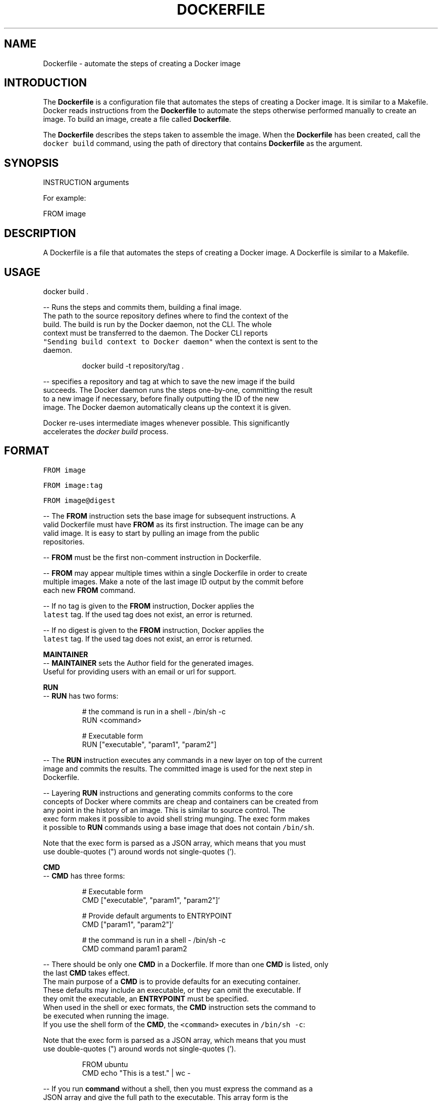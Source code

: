 .nh
.TH "DOCKERFILE" "5" "MAY 2014" "Docker Community" "Docker User Manuals"

.SH NAME
.PP
Dockerfile - automate the steps of creating a Docker image


.SH INTRODUCTION
.PP
The \fBDockerfile\fP is a configuration file that automates the steps of creating
a Docker image. It is similar to a Makefile. Docker reads instructions from the
\fBDockerfile\fP to automate the steps otherwise performed manually to create an
image. To build an image, create a file called \fBDockerfile\fP\&.

.PP
The \fBDockerfile\fP describes the steps taken to assemble the image. When the
\fBDockerfile\fP has been created, call the \fB\fCdocker build\fR command, using the
path of directory that contains \fBDockerfile\fP as the argument.


.SH SYNOPSIS
.PP
INSTRUCTION arguments

.PP
For example:

.PP
FROM image


.SH DESCRIPTION
.PP
A Dockerfile is a file that automates the steps of creating a Docker image.
A Dockerfile is similar to a Makefile.


.SH USAGE
.PP
docker build .

.PP
-- Runs the steps and commits them, building a final image.
  The path to the source repository defines where to find the context of the
  build. The build is run by the Docker daemon, not the CLI. The whole
  context must be transferred to the daemon. The Docker CLI reports
  \fB\fC"Sending build context to Docker daemon"\fR when the context is sent to the
  daemon.

.PP
.RS

.nf
  docker build -t repository/tag .

.fi
.RE

.PP
-- specifies a repository and tag at which to save the new image if the build
  succeeds. The Docker daemon runs the steps one-by-one, committing the result
  to a new image if necessary, before finally outputting the ID of the new
  image. The Docker daemon automatically cleans up the context it is given.

.PP
Docker re-uses intermediate images whenever possible. This significantly
  accelerates the \fIdocker build\fP process.


.SH FORMAT
.PP
\fB\fCFROM image\fR

.PP
\fB\fCFROM image:tag\fR

.PP
\fB\fCFROM image@digest\fR

.PP
-- The \fBFROM\fP instruction sets the base image for subsequent instructions. A
  valid Dockerfile must have \fBFROM\fP as its first instruction. The image can be any
  valid image. It is easy to start by pulling an image from the public
  repositories.

.PP
-- \fBFROM\fP must be the first non-comment instruction in Dockerfile.

.PP
-- \fBFROM\fP may appear multiple times within a single Dockerfile in order to create
  multiple images. Make a note of the last image ID output by the commit before
  each new \fBFROM\fP command.

.PP
-- If no tag is given to the \fBFROM\fP instruction, Docker applies the
  \fB\fClatest\fR tag. If the used tag does not exist, an error is returned.

.PP
-- If no digest is given to the \fBFROM\fP instruction, Docker applies the
  \fB\fClatest\fR tag. If the used tag does not exist, an error is returned.

.PP
\fBMAINTAINER\fP
  -- \fBMAINTAINER\fP sets the Author field for the generated images.
  Useful for providing users with an email or url for support.

.PP
\fBRUN\fP
  -- \fBRUN\fP has two forms:

.PP
.RS

.nf
  # the command is run in a shell - /bin/sh -c
  RUN <command>

  # Executable form
  RUN ["executable", "param1", "param2"]

.fi
.RE

.PP
-- The \fBRUN\fP instruction executes any commands in a new layer on top of the current
  image and commits the results. The committed image is used for the next step in
  Dockerfile.

.PP
-- Layering \fBRUN\fP instructions and generating commits conforms to the core
  concepts of Docker where commits are cheap and containers can be created from
  any point in the history of an image. This is similar to source control.  The
  exec form makes it possible to avoid shell string munging. The exec form makes
  it possible to \fBRUN\fP commands using a base image that does not contain \fB\fC/bin/sh\fR\&.

.PP
Note that the exec form is parsed as a JSON array, which means that you must
  use double-quotes (") around words not single-quotes (').

.PP
\fBCMD\fP
  -- \fBCMD\fP has three forms:

.PP
.RS

.nf
  # Executable form
  CMD ["executable", "param1", "param2"]`

  # Provide default arguments to ENTRYPOINT
  CMD ["param1", "param2"]`

  # the command is run in a shell - /bin/sh -c
  CMD command param1 param2

.fi
.RE

.PP
-- There should be only one \fBCMD\fP in a Dockerfile. If more than one \fBCMD\fP is listed, only
  the last \fBCMD\fP takes effect.
  The main purpose of a \fBCMD\fP is to provide defaults for an executing container.
  These defaults may include an executable, or they can omit the executable. If
  they omit the executable, an \fBENTRYPOINT\fP must be specified.
  When used in the shell or exec formats, the \fBCMD\fP instruction sets the command to
  be executed when running the image.
  If you use the shell form of the \fBCMD\fP, the \fB\fC<command>\fR executes in \fB\fC/bin/sh -c\fR:

.PP
Note that the exec form is parsed as a JSON array, which means that you must
  use double-quotes (") around words not single-quotes (').

.PP
.RS

.nf
  FROM ubuntu
  CMD echo "This is a test." | wc -

.fi
.RE

.PP
-- If you run \fBcommand\fP without a shell, then you must express the command as a
  JSON array and give the full path to the executable. This array form is the
  preferred form of \fBCMD\fP\&. All additional parameters must be individually expressed
  as strings in the array:

.PP
.RS

.nf
  FROM ubuntu
  CMD ["/usr/bin/wc","--help"]

.fi
.RE

.PP
-- To make the container run the same executable every time, use \fBENTRYPOINT\fP in
  combination with \fBCMD\fP\&.
  If the user specifies arguments to \fB\fCdocker run\fR, the specified commands
  override the default in \fBCMD\fP\&.
  Do not confuse \fBRUN\fP with \fBCMD\fP\&. \fBRUN\fP runs a command and commits the result.
  \fBCMD\fP executes nothing at build time, but specifies the intended command for
  the image.

.PP
\fBLABEL\fP
  -- \fB\fCLABEL <key>=<value> [<key>=<value> ...]\fRor

.PP
.RS

.nf
  LABEL <key>[ <value>]
  LABEL <key>[ <value>]
  ...

.fi
.RE

.PP
The \fBLABEL\fP instruction adds metadata to an image. A \fBLABEL\fP is a
  key-value pair. To specify a \fBLABEL\fP without a value, simply use an empty
  string. To include spaces within a \fBLABEL\fP value, use quotes and
  backslashes as you would in command-line parsing.

.PP
.RS

.nf
  LABEL com.example.vendor="ACME Incorporated"
  LABEL com.example.vendor "ACME Incorporated"
  LABEL com.example.vendor.is-beta ""
  LABEL com.example.vendor.is-beta=
  LABEL com.example.vendor.is-beta=""

.fi
.RE

.PP
An image can have more than one label. To specify multiple labels, separate
  each key-value pair by a space.

.PP
Labels are additive including \fB\fCLABEL\fRs in \fB\fCFROM\fR images. As the system
  encounters and then applies a new label, new \fB\fCkey\fRs override any previous
  labels with identical keys.

.PP
To display an image's labels, use the \fB\fCdocker inspect\fR command.

.PP
\fBSTOPSIGNAL\fP

.PP
-- \fB\fCSTOPSIGNAL <signal>\fR
  The \fBSTOPSIGNAL\fP instruction sets the system call signal that will be sent
  to the container to exit. This signal can be a signal name in the format
  \fBSIG\fP, for instance \fBSIGKILL\fP, or an unsigned number that matches a
  position in the kernel's syscall table, for instance \fB9\fP\&. The default is
  \fBSIGTERM\fP if not defined.

.PP
The image's default stopsignal can be overridden per container, using the
  \fB--stop-signal\fP flag on \fBdocker-run(1)\fP and \fBdocker-create(1)\fP\&.

.PP
\fBEXPOSE\fP
  -- \fB\fCEXPOSE <port> [<port>...]\fR
  The \fBEXPOSE\fP instruction informs Docker that the container listens on the
  specified network ports at runtime. Docker uses this information to
  interconnect containers using links and to set up port redirection on the host
  system.

.PP
\fBENV\fP
  -- \fB\fCENV <key> <value>\fR
  The \fBENV\fP instruction sets the environment variable  to
  the value \fB\fC<value>\fR\&. This value is passed to all future
  \fBRUN\fP, \fBENTRYPOINT\fP, and \fBCMD\fP instructions. This is
  functionally equivalent to prefixing the command with \fB\fC<key>=<value>\fR\&.  The
  environment variables that are set with \fBENV\fP persist when a container is run
  from the resulting image. Use \fB\fCdocker inspect\fR to inspect these values, and
  change them using \fB\fCdocker run --env <key>=<value>\fR\&.

.PP
Note that setting "\fB\fCENV DEBIAN_FRONTEND=noninteractive\fR" may cause
  unintended consequences, because it will persist when the container is run
  interactively, as with the following command: \fB\fCdocker run -t -i image bash\fR

.PP
\fBADD\fP
  -- \fBADD\fP has two forms:

.PP
.RS

.nf
  ADD <src> <dest>

  # Required for paths with whitespace
  ADD ["<src>",... "<dest>"]

.fi
.RE

.PP
The \fBADD\fP instruction copies new files, directories
  or remote file URLs to the filesystem of the container at path \fB\fC<dest>\fR\&.
  Multiple \fB\fC<src>\fR resources may be specified but if they are files or directories
  then they must be relative to the source directory that is being built
  (the context of the build). The \fB\fC<dest>\fR is the absolute path, or path relative
  to \fBWORKDIR\fP, into which the source is copied inside the target container.
  If the \fB\fC<src>\fR argument is a local file in a recognized compression format
  (tar, gzip, bzip2, etc) then it is unpacked at the specified \fB\fC<dest>\fR in the
  container's filesystem.  Note that only local compressed files will be unpacked,
  i.e., the URL download and archive unpacking features cannot be used together.
  All new directories are created with mode 0755 and with the uid and gid of \fB0\fP\&.

.PP
\fBCOPY\fP
  -- \fBCOPY\fP has two forms:

.PP
.RS

.nf
  COPY <src> <dest>

  # Required for paths with whitespace
  COPY ["<src>",... "<dest>"]

.fi
.RE

.PP
The \fBCOPY\fP instruction copies new files from \fB\fC<src>\fR and
  adds them to the filesystem of the container at path \&. The \fB\fC<src>\fR must be
  the path to a file or directory relative to the source directory that is
  being built (the context of the build) or a remote file URL. The \fB\fC<dest>\fR is an
  absolute path, or a path relative to \fBWORKDIR\fP, into which the source will
  be copied inside the target container. If you \fBCOPY\fP an archive file it will
  land in the container exactly as it appears in the build context without any
  attempt to unpack it.  All new files and directories are created with mode \fB0755\fP
  and with the uid and gid of \fB0\fP\&.

.PP
\fBENTRYPOINT\fP
  -- \fBENTRYPOINT\fP has two forms:

.PP
.RS

.nf
  # executable form
  ENTRYPOINT ["executable", "param1", "param2"]`

  # run command in a shell - /bin/sh -c
  ENTRYPOINT command param1 param2

.fi
.RE

.PP
-- An \fBENTRYPOINT\fP helps you configure a
  container that can be run as an executable. When you specify an \fBENTRYPOINT\fP,
  the whole container runs as if it was only that executable.  The \fBENTRYPOINT\fP
  instruction adds an entry command that is not overwritten when arguments are
  passed to docker run. This is different from the behavior of \fBCMD\fP\&. This allows
  arguments to be passed to the entrypoint, for instance \fB\fCdocker run <image> -d\fR
  passes the -d argument to the \fBENTRYPOINT\fP\&.  Specify parameters either in the
  \fBENTRYPOINT\fP JSON array (as in the preferred exec form above), or by using a \fBCMD\fP
  statement.  Parameters in the \fBENTRYPOINT\fP are not overwritten by the docker run
  arguments.  Parameters specified via \fBCMD\fP are overwritten by docker run
  arguments.  Specify a plain string for the \fBENTRYPOINT\fP, and it will execute in
  \fB\fC/bin/sh -c\fR, like a \fBCMD\fP instruction:

.PP
.RS

.nf
  FROM ubuntu
  ENTRYPOINT wc -l -

.fi
.RE

.PP
This means that the Dockerfile's image always takes stdin as input (that's
  what "-" means), and prints the number of lines (that's what "-l" means). To
  make this optional but default, use a \fBCMD\fP:

.PP
.RS

.nf
  FROM ubuntu
  CMD ["-l", "-"]
  ENTRYPOINT ["/usr/bin/wc"]

.fi
.RE

.PP
\fBVOLUME\fP
  -- \fB\fCVOLUME ["/data"]\fR
  The \fBVOLUME\fP instruction creates a mount point with the specified name and marks
  it as holding externally-mounted volumes from the native host or from other
  containers.

.PP
\fBUSER\fP
  -- \fB\fCUSER daemon\fR
  Sets the username or UID used for running subsequent commands.

.PP
The \fBUSER\fP instruction can optionally be used to set the group or GID. The
  followings examples are all valid:
  USER [user | user:group | uid | uid:gid | user:gid | uid:group ]

.PP
Until the \fBUSER\fP instruction is set, instructions will be run as root. The USER
  instruction can be used any number of times in a Dockerfile, and will only affect
  subsequent commands.

.PP
\fBWORKDIR\fP
  -- \fB\fCWORKDIR /path/to/workdir\fR
  The \fBWORKDIR\fP instruction sets the working directory for the \fBRUN\fP, \fBCMD\fP,
  \fBENTRYPOINT\fP, \fBCOPY\fP and \fBADD\fP Dockerfile commands that follow it. It can
  be used multiple times in a single Dockerfile. Relative paths are defined
  relative to the path of the previous \fBWORKDIR\fP instruction. For example:

.PP
.RS

.nf
  WORKDIR /a
  WORKDIR b
  WORKDIR c
  RUN pwd

.fi
.RE

.PP
In the above example, the output of the \fBpwd\fP command is \fBa/b/c\fP\&.

.PP
\fBARG\fP
   -- ARG [=]

.PP
The \fB\fCARG\fR instruction defines a variable that users can pass at build-time to
  the builder with the \fB\fCdocker build\fR command using the \fB\fC--build-arg
  <varname>=<value>\fR flag. If a user specifies a build argument that was not
  defined in the Dockerfile, the build outputs a warning.

.PP
.RS

.nf
  [Warning] One or more build-args [foo] were not consumed

.fi
.RE

.PP
The Dockerfile author can define a single variable by specifying \fB\fCARG\fR once or many
  variables by specifying \fB\fCARG\fR more than once. For example, a valid Dockerfile:

.PP
.RS

.nf
  FROM busybox
  ARG user1
  ARG buildno
  ...

.fi
.RE

.PP
A Dockerfile author may optionally specify a default value for an \fB\fCARG\fR instruction:

.PP
.RS

.nf
  FROM busybox
  ARG user1=someuser
  ARG buildno=1
  ...

.fi
.RE

.PP
If an \fB\fCARG\fR value has a default and if there is no value passed at build-time, the
  builder uses the default.

.PP
An \fB\fCARG\fR variable definition comes into effect from the line on which it is
  defined in the \fB\fCDockerfile\fR not from the argument's use on the command-line or
  elsewhere.  For example, consider this Dockerfile:

.PP
.RS

.nf
  1 FROM busybox
  2 USER ${user:-some_user}
  3 ARG user
  4 USER $user
  ...

.fi
.RE

.PP
A user builds this file by calling:

.PP
.RS

.nf
  $ docker build --build-arg user=what_user Dockerfile

.fi
.RE

.PP
The \fB\fCUSER\fR at line 2 evaluates to \fB\fCsome_user\fR as the \fB\fCuser\fR variable is defined on the
  subsequent line 3. The \fB\fCUSER\fR at line 4 evaluates to \fB\fCwhat_user\fR as \fB\fCuser\fR is
  defined and the \fB\fCwhat_user\fR value was passed on the command line. Prior to its definition by an
  \fB\fCARG\fR instruction, any use of a variable results in an empty string.

.PP
.RS

.PP
\fBWarning:\fP It is not recommended to use build-time variables for
 passing secrets like github keys, user credentials etc. Build-time variable
 values are visible to any user of the image with the \fB\fCdocker history\fR command.

.RE

.PP
You can use an \fB\fCARG\fR or an \fB\fCENV\fR instruction to specify variables that are
  available to the \fB\fCRUN\fR instruction. Environment variables defined using the
  \fB\fCENV\fR instruction always override an \fB\fCARG\fR instruction of the same name. Consider
  this Dockerfile with an \fB\fCENV\fR and \fB\fCARG\fR instruction.

.PP
.RS

.nf
  1 FROM ubuntu
  2 ARG CONT_IMG_VER
  3 ENV CONT_IMG_VER=v1.0.0
  4 RUN echo $CONT_IMG_VER

.fi
.RE

.PP
Then, assume this image is built with this command:

.PP
.RS

.nf
  $ docker build --build-arg CONT_IMG_VER=v2.0.1 Dockerfile

.fi
.RE

.PP
In this case, the \fB\fCRUN\fR instruction uses \fB\fCv1.0.0\fR instead of the \fB\fCARG\fR setting
  passed by the user:\fB\fCv2.0.1\fR This behavior is similar to a shell
  script where a locally scoped variable overrides the variables passed as
  arguments or inherited from environment, from its point of definition.

.PP
Using the example above but a different \fB\fCENV\fR specification you can create more
  useful interactions between \fB\fCARG\fR and \fB\fCENV\fR instructions:

.PP
.RS

.nf
  1 FROM ubuntu
  2 ARG CONT_IMG_VER
  3 ENV CONT_IMG_VER=${CONT_IMG_VER:-v1.0.0}
  4 RUN echo $CONT_IMG_VER

.fi
.RE

.PP
Unlike an \fB\fCARG\fR instruction, \fB\fCENV\fR values are always persisted in the built
  image. Consider a docker build without the --build-arg flag:

.PP
.RS

.nf
  $ docker build Dockerfile

.fi
.RE

.PP
Using this Dockerfile example, \fB\fCCONT_IMG_VER\fR is still persisted in the image but
  its value would be \fB\fCv1.0.0\fR as it is the default set in line 3 by the \fB\fCENV\fR instruction.

.PP
The variable expansion technique in this example allows you to pass arguments
  from the command line and persist them in the final image by leveraging the
  \fB\fCENV\fR instruction. Variable expansion is only supported for a limited set of
  Dockerfile instructions.
\[la]#environment-replacement\[ra]

.PP
Docker has a set of predefined \fB\fCARG\fR variables that you can use without a
  corresponding \fB\fCARG\fR instruction in the Dockerfile.

.RS
.IP \(bu 2
\fB\fCHTTP_PROXY\fR
.IP \(bu 2
\fB\fChttp_proxy\fR
.IP \(bu 2
\fB\fCHTTPS_PROXY\fR
.IP \(bu 2
\fB\fChttps_proxy\fR
.IP \(bu 2
\fB\fCFTP_PROXY\fR
.IP \(bu 2
\fB\fCftp_proxy\fR
.IP \(bu 2
\fB\fCNO_PROXY\fR
.IP \(bu 2
\fB\fCno_proxy\fR
.IP \(bu 2
\fB\fCALL_PROXY\fR
.IP \(bu 2
\fB\fCall_proxy\fR

.RE

.PP
To use these, pass them on the command line using \fB\fC--build-arg\fR flag, for
  example:

.PP
.RS

.nf
  $ docker build --build-arg HTTPS_PROXY=https://my-proxy.example.com .

.fi
.RE

.PP
\fBONBUILD\fP
  -- \fB\fCONBUILD [INSTRUCTION]\fR
  The \fBONBUILD\fP instruction adds a trigger instruction to an image. The
  trigger is executed at a later time, when the image is used as the base for
  another build. Docker executes the trigger in the context of the downstream
  build, as if the trigger existed immediately after the \fBFROM\fP instruction in
  the downstream Dockerfile.

.PP
You can register any build instruction as a trigger. A trigger is useful if
  you are defining an image to use as a base for building other images. For
  example, if you are defining an application build environment or a daemon that
  is customized with a user-specific configuration.

.PP
Consider an image intended as a reusable python application builder. It must
  add application source code to a particular directory, and might need a build
  script called after that. You can't just call \fBADD\fP and \fBRUN\fP now, because
  you don't yet have access to the application source code, and it is different
  for each application build.

.PP
-- Providing application developers with a boilerplate Dockerfile to copy-paste
  into their application is inefficient, error-prone, and
  difficult to update because it mixes with application-specific code.
  The solution is to use \fBONBUILD\fP to register instructions in advance, to
  run later, during the next build stage.


.SH HISTORY
.PP
*May 2014, Compiled by Zac Dover (zdover at redhat dot com) based on docker.com Dockerfile documentation.
*Feb 2015, updated by Brian Goff (cpuguy83@gmail.com) for readability
*Sept 2015, updated by Sally O'Malley (somalley@redhat.com)
*Oct 2016, updated by Addam Hardy (addam.hardy@gmail.com)
